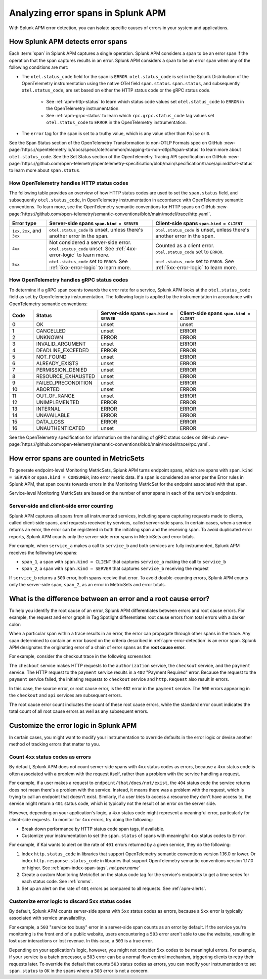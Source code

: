 .. _apm-errors:

***********************************
Analyzing error spans in Splunk APM
***********************************

.. meta::
  :description: Learn about types of errors in Splunk APM. 

With Splunk APM error detection, you can isolate specific causes of errors in your system and applications.

.. _apm-error-detection:

How Splunk APM detects error spans
=========================================

Each :term:`span` in Splunk APM captures a single operation. Splunk APM considers a span to be an error span if the operation that the span captures results in an error. Splunk APM considers a span to be an error span when any of the following conditions are met: 

* The ``otel.status_code`` field for the span is ``ERROR``. ``otel.status_code`` is set in the Splunk Distribution of the OpenTelemetry instrumentation using the native OTel field ``span.status``. ``span.status``, and subsequently ``otel.status_code``, are set based on either the HTTP status code or the gRPC status code.
  
   * See :ref:`apm-http-status` to learn which status code values set ``otel.status_code`` to ``ERROR`` in the OpenTelemetry instrumentation.
   * See :ref:`apm-grpc-status` to learn which ``rpc.grpc.status_code`` tag values set ``otel.status_code`` to ``ERROR`` in the OpenTelemetry instrumentation.
* The ``error`` tag for the span is set to a truthy value, which is any value other than ``False`` or ``0``. 

See the Span Status section of the OpenTelemetry Transformation to non-OTLP Formats spec on GitHub :new-page:`https://opentelemetry.io/docs/specs/otel/common/mapping-to-non-otlp/#span-status` to learn more about ``otel.status_code``. See the Set Status section of the OpenTelemetry Tracing API specification on GitHub :new-page:`https://github.com/open-telemetry/opentelemetry-specification/blob/main/specification/trace/api.md#set-status` to learn more about ``span.status``. 

.. _apm-http-status:

How OpenTelemetry handles HTTP status codes
----------------------------------------------

The following table provides an overview of how HTTP status codes are used to set the ``span.status`` field, and subsequently ``otel.status_code``, in OpenTelemetry instrumentation in accordance with OpenTelemetry semantic conventions. To learn more, see the OpenTelemetry semantic conventions for HTTP spans on GitHub :new-page:`https://github.com/open-telemetry/semantic-conventions/blob/main/model/trace/http.yaml`.

.. list-table::
   :header-rows: 1
   :widths: 15 43 42

   * - :strong:`Error type`
     - :strong:`Server-side spans` ``span.kind = SERVER``
     - :strong:`Client-side spans` ``span.kind = CLIENT``
   * - ``1xx``, ``2xx``, and ``3xx``
     - ``otel.status_code`` is unset, unless there's another error in the span. 
     - ``otel.status_code`` is unset, unless there's another error in the span. 
   * - ``4xx``
     - Not considered a server-side error. ``otel.status_code`` unset. See :ref:`4xx-error-logic` to learn more.
     - Counted as a client error. ``otel.status_code`` set to ``ERROR``.
   * - ``5xx`` 
     - ``otel.status_code`` set to ``ERROR``. See :ref:`5xx-error-logic` to learn more. 
     - ``otel.status_code`` set to ``ERROR``. See :ref:`5xx-error-logic` to learn more. 

.. _apm-grpc-status:

How OpenTelemetry handles gRPC status codes
-----------------------------------------------

To determine if a gRPC span counts towards the error rate for a service, Splunk APM looks at the ``otel.status_code`` field as set by OpenTelemetry instrumentation. The following logic is applied by the instrumentation in accordance with OpenTelemetry semantic conventions:

.. list-table::
   :header-rows: 1
   :widths: 10 20 35 35

   * - :strong:`Code`
     - :strong:`Status`
     - :strong:`Server-side spans` ``span.kind = SERVER``
     - :strong:`Client-side spans` ``span.kind = CLIENT``
   * - 0 
     - OK
     - unset
     - unset
   * - 1
     - CANCELLED
     - unset
     - ERROR
   * - 2
     - UNKNOWN
     - ERROR
     - ERROR
   * - 3
     - INVALID_ARGUMENT
     - unset
     - ERROR
   * - 4
     - DEADLINE_EXCEEDED
     - ERROR
     - ERROR
   * - 5
     -  NOT_FOUND
     - unset
     - ERROR
   * - 6
     - ALREADY_EXISTS
     - unset
     - ERROR
   * - 7
     - PERMISSION_DENIED
     - unset
     - ERROR
   * - 8 
     -  RESOURCE_EXHAUSTED
     - unset
     - ERROR
   * - 9
     - FAILED_PRECONDITION
     - unset
     - ERROR
   * - 10
     - ABORTED
     - unset
     - ERROR
   * - 11 
     - OUT_OF_RANGE
     - unset
     - ERROR
   * - 12
     - UNIMPLEMENTED
     - ERROR
     - ERROR
   * - 13
     - INTERNAL
     - ERROR
     - ERROR
   * - 14
     - UNAVAILABLE
     - ERROR
     - ERROR
   * - 15
     - DATA_LOSS
     - ERROR
     - ERROR
   * - 16
     - UNAUTHENTICATED
     - unset
     - ERROR

See the OpenTelemetry specification for information on the handling of gRPC status codes on GitHub :new-page:`https://github.com/open-telemetry/semantic-conventions/blob/main/model/trace/rpc.yaml`.

.. _metricset-errors:

How error spans are counted in MetricSets
============================================

To generate endpoint-level Monitoring MetricSets, Splunk APM turns endpoint spans, which are spans with ``span.kind = SERVER`` or ``span.kind = CONSUMER``, into error metric data. If a span is considered an error per the Error rules in Splunk APM, that span counts towards errors in the Monitoring MetricSet for the endpoint associated with that span.

Service-level Monitoring MetricSets are based on the number of error spans in each of the service's endpoints.

Server-side and client-side error counting
--------------------------------------------

Splunk APM captures all spans from all instrumented services, including spans capturing requests made to clients, called client-side spans, and requests received by services, called server-side spans. In certain cases, when a service returns an error, the error can be registered in both the initiating span and the receiving span. To avoid duplicated error reports, Splunk APM counts only the server-side error spans in MetricSets and error totals. 

For example, when ``service_a`` makes a call to ``service_b`` and both services are fully instrumented, Splunk APM receives the following two spans: 

* ``span_1``, a span with ``span.kind = CLIENT`` that captures ``service_a`` making the call to ``service_b``
* ``span_2``, a span with ``span.kind = SERVER`` that captures ``service_b`` receiving the request
  
If ``service_b`` returns a ``500`` error, both spans receive that error. To avoid double-counting errors, Splunk APM counts only the server-side span, ``span_2``, as an error in MetricSets and error totals.  


.. _root-cause-error: 

What is the difference between an error and a root cause error?
========================================================================

To help you identify the root cause of an error, Splunk APM differentiates between errors and root cause errors. For example, the request and error graph in Tag Spotlight differentiates root cause errors from total errors with a darker color: 

..  image:: /_images/apm/apm-errors/tag-spotlight-errors.png
    :width: 95%
    :alt: This screenshot shows the graph of requests and errors for paymentservice in Tag Spotlight. Total errors have a light pink area plot on the graph, and root cause errors are darker pink. 

When a particular span within a trace results in an error, the error can propagate through other spans in the trace. Any span determined to contain an error based on the criteria described in :ref:`apm-error-detection` is an error span. Splunk APM designates the originating error of a chain of error spans as the :strong:`root cause error`. 

For example, consider the checkout trace in the following screenshot:

..  image:: /_images/apm/apm-errors/checkout-trace-402.png
    :width: 95%
    :alt: This screenshot shows an example of Splunk APM trace view

The ``checkout`` service makes HTTP requests to the ``authorization`` service, the ``checkout`` service, and the ``payment`` service. The HTTP request to the ``payment`` service results in a ``402`` "Payment Required" error. Because the request to the ``payment`` service failed, the initiating requests to ``checkout`` service and ``http.Request`` also result in errors. 

In this case, the source error, or root cause error, is the ``402`` error in the ``payment`` service. The ``500`` errors appearing in the ``checkout`` and ``api`` services are subsequent errors. 

The root cause error count indicates the count of these root cause errors, while the standard error count indicates the total count of all root cause errors as well as any subsequent errors. 

.. _customize-error-logic: 

Customize the error logic in Splunk APM
======================================================

In certain cases, you might want to modify your instrumentation to override defaults in the error logic or devise another method of tracking errors that matter to you. 

.. _4xx-error-logic:

Count 4xx status codes as errors
--------------------------------------

By default, Splunk APM does not count server-side spans with ``4xx`` status codes as errors, because a ``4xx`` status code is often associated with a problem with the request itself, rather than a problem with the service handling a request.

For example, if a user makes a request to ``endpoint/that/does/not/exist``, the ``404`` status code the service returns does not mean there's a problem with the service. Instead, it means there was a problem with the request, which is trying to call an endpoint that doesn't exist. Similarly, if a user tries to access a resource they don't have access to, the service might return a ``401`` status code, which is typically not the result of an error on the server side.

However, depending on your application's logic, a ``4xx`` status code might represent a meaningful error, particularly for client-side requests. To monitor for ``4xx`` errors, try doing the following: 

* Break down performance by HTTP status code span tags, if available. 
* Customize your instrumentation to set the ``span.status`` of spans with meaningful ``4xx`` status codes to ``Error``.

For example, if Kai wants to alert on the rate of ``401`` errors returned by a given service, they do the following:

1. Index ``http.status_code`` in libraries that support OpenTelemetry semantic conventions version 1.16.0 or lower. Or index ``http.response.status_code`` in libraries that support OpenTelemetry semantic conventions version 1.17.0 or higher. See :ref:`apm-index-span-tags`. `net.peer.name`` 
2. Create a custom Monitoring MetricSet on the status code tag for the service's endpoints to get a time series for each status code. See :ref:`cmms`.
3. Set up an alert on the rate of ``401`` errors as compared to all requests. See :ref:`apm-alerts`.

.. _5xx-error-logic:

Customize error logic to discard 5xx status codes
--------------------------------------------------------------------------------

By default, Splunk APM counts server-side spans with ``5xx`` status codes as errors, because a ``5xx`` error is typically associated with service unavailability. 

For example, a ``503`` "service too busy" error in a server-side span counts as an error by default. If the service you're monitoring is the front end of a public website, users encountering a ``503`` error aren't able to use the website, resulting in lost user interactions or lost revenue. In this case, a ``503`` is a true error.

Depending on your application's logic, however, you might not consider ``5xx`` codes to be meaningful errors. For example, if your service is a batch processor, a ``503`` error can be a normal flow control mechanism, triggering clients to retry their requests later. To override the default that counts ``503`` status codes as errors, you can modify your instrumentation to set ``span.status`` to ``OK`` in the spans where a ``503`` error is not a concern. 

